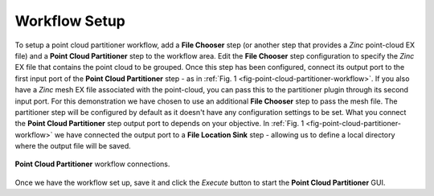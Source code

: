 .. _mcp-pointcloudpartitioner-workflow-setup:

Workflow Setup
--------------

To setup a point cloud partitioner workflow, add a **File Chooser** step (or another step that provides a `Zinc` point-cloud EX file) and a
**Point Cloud Partitioner** step to the workflow area. Edit the **File Chooser** step configuration to specify the `Zinc` EX file that
contains the point cloud to be grouped. Once this step has been configured, connect its output port to the first input port of the
**Point Cloud Partitioner** step - as in :ref:`Fig. 1 <fig-point-cloud-partitioner-workflow>`. If you also have a `Zinc` mesh EX file
associated with the point-cloud, you can pass this to the partitioner plugin through its second input port. For this demonstration we have
chosen to use an additional **File Chooser** step to pass the mesh file. The partitioner step will be configured by default as it doesn't
have any configuration settings to be set. What you connect the **Point Cloud Partitioner** step output port to depends on your objective.
In :ref:`Fig. 1 <fig-point-cloud-partitioner-workflow>` we have connected the output port to a **File Location Sink** step - allowing us to
define a local directory where the output file will be saved.

.. _fig-point-cloud-partitioner-workflow:

.. figure:: _images/point-cloud-partitioner-workflow.png
   :figwidth: 100%
   :align: center

   **Point Cloud Partitioner** workflow connections.

Once we have the workflow set up, save it and click the `Execute` button to start the **Point Cloud Partitioner** GUI.
